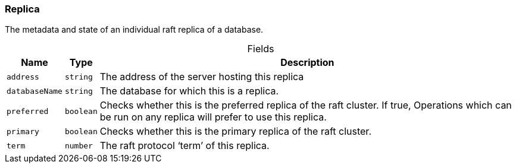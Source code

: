 [#_Replica]
=== Replica

The metadata and state of an individual raft replica of a database.

[caption=""]
.Fields
// tag::properties[]
[cols="~,~,~"]
[options="header"]
|===
|Name |Type |Description
a| `address` a| `string` a| The address of the server hosting this replica
a| `databaseName` a| `string` a| The database for which this is a replica.
a| `preferred` a| `boolean` a| Checks whether this is the preferred replica of the raft cluster. If true, Operations which can be run on any replica will prefer to use this replica.
a| `primary` a| `boolean` a| Checks whether this is the primary replica of the raft cluster.
a| `term` a| `number` a| The raft protocol ‘term’ of this replica.
|===
// end::properties[]

